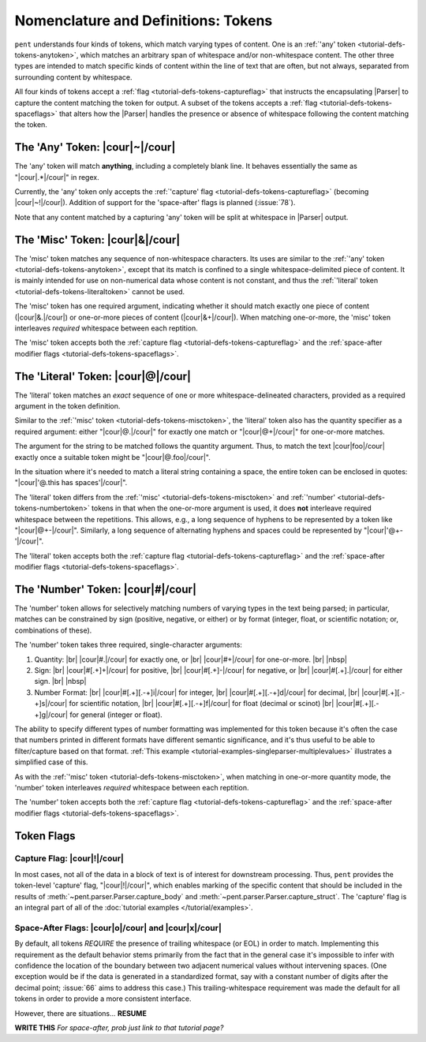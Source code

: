 .. Token-level semantics

Nomenclature and Definitions: Tokens
====================================

``pent`` understands four kinds of tokens, which match varying types of content.
One is an :ref:`'any' token <tutorial-defs-tokens-anytoken>`,
which matches an arbitrary span of whitespace and/or
non-whitespace content. The other three types are intended to match specific kinds of
content within the line of text that are often, but not always,
separated from surrounding content by whitespace.

All four kinds of tokens accept a :ref:`flag <tutorial-defs-tokens-captureflag>`
that instructs the encapsulating
|Parser| to capture the content matching the token for output.
A subset of the tokens accepts a :ref:`flag <tutorial-defs-tokens-spaceflags>`
that alters how the |Parser| handles the presence or absence of whitespace
following the content matching the token.


.. _tutorial-defs-tokens-anytoken:

The 'Any' Token: |cour|\ ~\ |/cour|
-----------------------------------

The 'any' token will match **anything**, including a completely blank line.
It behaves essentially the same as "|cour|\ .*\ |/cour|" in regex.

Currently, the 'any' token only accepts the
:ref:`'capture' flag <tutorial-defs-tokens-captureflag>`
(becoming |cour|\ ~!\ |/cour|). Addition of support for the
'space-after' flags is planned (:issue:`78`).

Note that any content matched by a capturing 'any' token will be
split at whitespace in |Parser| output.


.. _tutorial-defs-tokens-misctoken:

The 'Misc' Token: |cour|\ &\ |/cour|
------------------------------------

The 'misc' token matches any sequence of non-whitespace characters.
Its uses are similar to the :ref:`'any' token <tutorial-defs-tokens-anytoken>`,
except that its match
is confined to a single whitespace-delimited piece of content.
It is mainly intended for use on non-numerical data
whose content is not constant, and thus
the :ref:`'literal' token <tutorial-defs-tokens-literaltoken>` cannot be used.

The 'misc' token has one required argument, indicating whether
it should match exactly one piece of content
(|cour|\ &.\ |/cour|) or one-or-more pieces of content
(|cour|\ &+\ |/cour|). When matching one-or-more,
the 'misc' token interleaves *required* whitespace
between each reptition.

The 'misc' token accepts both the
:ref:`capture flag <tutorial-defs-tokens-captureflag>`
and the :ref:`space-after modifier flags <tutorial-defs-tokens-spaceflags>`.


.. _tutorial-defs-tokens-literaltoken:

The 'Literal' Token: |cour|\ @\ |/cour|
---------------------------------------

The 'literal' token matches an *exact* sequence of one or more
whitespace-delineated characters, provided as a required argument
in the token definition.

Similar to the :ref:`'misc' token <tutorial-defs-tokens-misctoken>`,
the 'literal' token also has
the quantity specifier as a required argument:
either "|cour|\ @.\ |/cour|" for exactly one match
or "|cour|\ @+\ |/cour|" for one-or-more matches.

The argument for the string to be matched follows the
quantity argument. Thus, to match the text
|cour|\ foo\ |/cour| exactly once a suitable token
might be "|cour|\ @.foo\ |/cour|".

In the situation where it's needed to match a literal string
containing a space, the entire token can be enclosed in
quotes: "|cour|\ '@.this has spaces'\ |/cour|".

The 'literal' token differs from the
:ref:`'misc' <tutorial-defs-tokens-misctoken>` and
:ref:`'number' <tutorial-defs-tokens-numbertoken>` tokens
in that when the one-or-more argument is used, it does **not**
interleave required whitespace between the repetitions.
This allows, e.g., a long sequence of hyphens to be represented
by a token like "|cour|\ @+-\ |/cour|". Similarly, a long
sequence of alternating hyphens and spaces could be represented
by "|cour|\ '@+- '\ |/cour|".

The 'literal' token accepts both the
:ref:`capture flag <tutorial-defs-tokens-captureflag>`
and the :ref:`space-after modifier flags <tutorial-defs-tokens-spaceflags>`.


.. _tutorial-defs-tokens-numbertoken:

The 'Number' Token: |cour|\ #\ |/cour|
--------------------------------------

The 'number' token allows for selectively matching numbers of varying
types in the text being parsed; in particular, matches can be constrained 
by sign (positive, negative, or either) or by format
(integer, float, or scientific notation; or, combinations of these).

The 'number' token takes three required, single-character arguments:

1. Quantity: |br|
   |cour|\ #.\ |/cour| for exactly one, or |br|
   |cour|\ #+\ |/cour| for one-or-more. |br|
   |nbsp|

2. Sign: |br|
   |cour|\ #[.+]+\ |/cour| for positive, |br|
   |cour|\ #[.+]-\ |/cour| for negative, or |br|
   |cour|\ #[.+].\ |/cour| for either sign. |br|
   |nbsp|

3. Number Format: |br| 
   |cour|\ #[.+][.-+]i\ |/cour| for integer, |br|
   |cour|\ #[.+][.-+]d\ |/cour| for decimal, |br|
   |cour|\ #[.+][.-+]s\ |/cour| for scientific notation, |br|
   |cour|\ #[.+][.-+]f\ |/cour| for float (decimal or scinot) |br|
   |cour|\ #[.+][.-+]g\ |/cour| for general (integer or float).

The ability to specify different types of number formatting was implemented
for this token because it's often the case that numbers printed
in different formats have different semantic significance,
and it's thus useful to be able to filter/capture based on that format.
:ref:`This example <tutorial-examples-singleparser-multiplevalues>`
illustrates a simplified case of this.

As with the :ref:`'misc' token <tutorial-defs-tokens-misctoken>`,
when matching in one-or-more quantity mode,
the 'number' token interleaves *required* whitespace between each reptition.

The 'number' token accepts both the
:ref:`capture flag <tutorial-defs-tokens-captureflag>`
and the :ref:`space-after modifier flags <tutorial-defs-tokens-spaceflags>`.


Token Flags
-----------

.. _tutorial-defs-tokens-captureflag:

Capture Flag: |cour|\ !\ |/cour|
~~~~~~~~~~~~~~~~~~~~~~~~~~~~~~~~

In most cases, not all of the data in a block of text is of interest
for downstream processing. Thus, ``pent`` provides the token-level
'capture' flag, "|cour|\ !\ |/cour|", which enables marking
of the specific content that should be included in the results of
:meth:`~pent.parser.Parser.capture_body` and
:meth:`~pent.parser.Parser.capture_struct`.
The 'capture' flag is an integral part of all of the
:doc:`tutorial examples </tutorial/examples>`.


.. _tutorial-defs-tokens-spaceflags:

Space-After Flags: |cour|\ o\ |/cour| and |cour|\ x\ |/cour|
~~~~~~~~~~~~~~~~~~~~~~~~~~~~~~~~~~~~~~~~~~~~~~~~~~~~~~~~~~~~

By default, all tokens *REQUIRE* the presence of trailing whitespace (or EOL)
in order to match. Implementing this requirement as the default behavior
stems primarily from the fact that in the general case it's impossible
to infer with confidence the location of the boundary between
two adjacent numerical values without intervening spaces.
(One exception would be if the data is generated in a standardized format,
say with a constant number of digits after the decimal point;
:issue:`66` aims to address this case.)
This trailing-whitespace requirement was made the default for all tokens
in order to provide a more consistent interface.

However, there are situations... **RESUME**

**WRITE THIS** *For space-after, prob just link to that tutorial page?*



